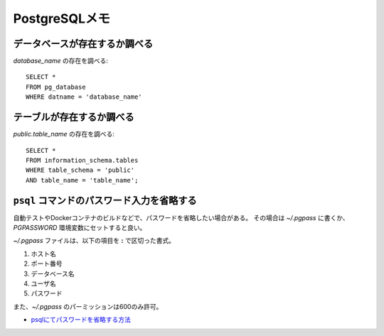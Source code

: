 PostgreSQLメモ
==============

.. highlight:: sql

データベースが存在するか調べる
------------------------------

*database_name* の存在を調べる::

	SELECT *
	FROM pg_database
	WHERE datname = 'database_name'

テーブルが存在するか調べる
--------------------------

*public.table_name* の存在を調べる::

	SELECT *
	FROM information_schema.tables
	WHERE table_schema = 'public'
	AND table_name = 'table_name';

``psql`` コマンドのパスワード入力を省略する
-------------------------------------------

自動テストやDockerコンテナのビルドなどで、パスワードを省略したい場合がある。
その場合は *~/.pgpass* に書くか、*PGPASSWORD* 環境変数にセットすると良い。

*~/.pgpass* ファイルは、以下の項目を **:** で区切った書式。

1. ホスト名
2. ポート番号
3. データベース名
4. ユーザ名
5. パスワード

また、*~/.pgpass* のパーミッションは600のみ許可。

* `psqlにてパスワードを省略する方法 <https://kaede.jp/2015/10/27002723.html>`_
